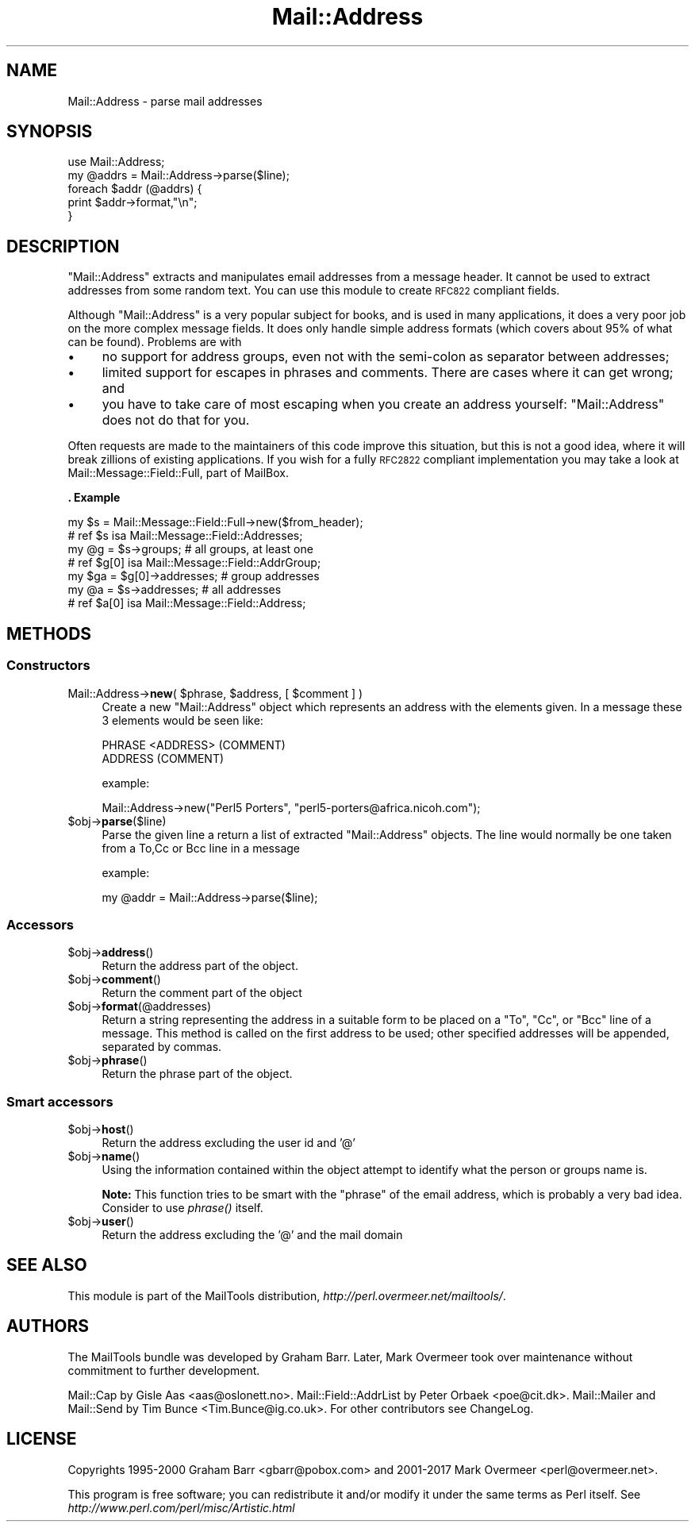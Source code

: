 .\" Automatically generated by Pod::Man 4.09 (Pod::Simple 3.35)
.\"
.\" Standard preamble:
.\" ========================================================================
.de Sp \" Vertical space (when we can't use .PP)
.if t .sp .5v
.if n .sp
..
.de Vb \" Begin verbatim text
.ft CW
.nf
.ne \\$1
..
.de Ve \" End verbatim text
.ft R
.fi
..
.\" Set up some character translations and predefined strings.  \*(-- will
.\" give an unbreakable dash, \*(PI will give pi, \*(L" will give a left
.\" double quote, and \*(R" will give a right double quote.  \*(C+ will
.\" give a nicer C++.  Capital omega is used to do unbreakable dashes and
.\" therefore won't be available.  \*(C` and \*(C' expand to `' in nroff,
.\" nothing in troff, for use with C<>.
.tr \(*W-
.ds C+ C\v'-.1v'\h'-1p'\s-2+\h'-1p'+\s0\v'.1v'\h'-1p'
.ie n \{\
.    ds -- \(*W-
.    ds PI pi
.    if (\n(.H=4u)&(1m=24u) .ds -- \(*W\h'-12u'\(*W\h'-12u'-\" diablo 10 pitch
.    if (\n(.H=4u)&(1m=20u) .ds -- \(*W\h'-12u'\(*W\h'-8u'-\"  diablo 12 pitch
.    ds L" ""
.    ds R" ""
.    ds C` ""
.    ds C' ""
'br\}
.el\{\
.    ds -- \|\(em\|
.    ds PI \(*p
.    ds L" ``
.    ds R" ''
.    ds C`
.    ds C'
'br\}
.\"
.\" Escape single quotes in literal strings from groff's Unicode transform.
.ie \n(.g .ds Aq \(aq
.el       .ds Aq '
.\"
.\" If the F register is >0, we'll generate index entries on stderr for
.\" titles (.TH), headers (.SH), subsections (.SS), items (.Ip), and index
.\" entries marked with X<> in POD.  Of course, you'll have to process the
.\" output yourself in some meaningful fashion.
.\"
.\" Avoid warning from groff about undefined register 'F'.
.de IX
..
.if !\nF .nr F 0
.if \nF>0 \{\
.    de IX
.    tm Index:\\$1\t\\n%\t"\\$2"
..
.    if !\nF==2 \{\
.        nr % 0
.        nr F 2
.    \}
.\}
.\" ========================================================================
.\"
.IX Title "Mail::Address 3"
.TH Mail::Address 3 "2019-05-21" "perl v5.26.2" "User Contributed Perl Documentation"
.\" For nroff, turn off justification.  Always turn off hyphenation; it makes
.\" way too many mistakes in technical documents.
.if n .ad l
.nh
.SH "NAME"
Mail::Address \- parse mail addresses
.SH "SYNOPSIS"
.IX Header "SYNOPSIS"
.Vb 2
\& use Mail::Address;
\& my @addrs = Mail::Address\->parse($line);
\&
\& foreach $addr (@addrs) {
\&     print $addr\->format,"\en";
\& }
.Ve
.SH "DESCRIPTION"
.IX Header "DESCRIPTION"
\&\f(CW\*(C`Mail::Address\*(C'\fR extracts and manipulates email addresses from a message
header.  It cannot be used to extract addresses from some random text.
You can use this module to create \s-1RFC822\s0 compliant fields.
.PP
Although \f(CW\*(C`Mail::Address\*(C'\fR is a very popular subject for books, and is
used in many applications, it does a very poor job on the more complex
message fields.  It does only handle simple address formats (which
covers about 95% of what can be found). Problems are with
.IP "\(bu" 4
no support for address groups, even not with the semi-colon as
separator between addresses;
.IP "\(bu" 4
limited support for escapes in phrases and comments.  There are
cases where it can get wrong; and
.IP "\(bu" 4
you have to take care of most escaping when you create an address yourself:
\&\f(CW\*(C`Mail::Address\*(C'\fR does not do that for you.
.PP
Often requests are made to the maintainers of this code improve this
situation, but this is not a good idea, where it will break zillions
of existing applications.  If you wish for a fully \s-1RFC2822\s0 compliant
implementation you may take a look at Mail::Message::Field::Full,
part of MailBox.
.PP
\&\fB. Example\fR
.PP
.Vb 2
\&  my $s = Mail::Message::Field::Full\->new($from_header);
\&  # ref $s isa Mail::Message::Field::Addresses;
\&
\&  my @g = $s\->groups;          # all groups, at least one
\&  # ref $g[0] isa Mail::Message::Field::AddrGroup;
\&  my $ga = $g[0]\->addresses;   # group addresses
\&
\&  my @a = $s\->addresses;       # all addresses
\&  # ref $a[0] isa Mail::Message::Field::Address;
.Ve
.SH "METHODS"
.IX Header "METHODS"
.SS "Constructors"
.IX Subsection "Constructors"
.ie n .IP "Mail::Address\->\fBnew\fR( $phrase, $address, [ $comment ] )" 4
.el .IP "Mail::Address\->\fBnew\fR( \f(CW$phrase\fR, \f(CW$address\fR, [ \f(CW$comment\fR ] )" 4
.IX Item "Mail::Address->new( $phrase, $address, [ $comment ] )"
Create a new \f(CW\*(C`Mail::Address\*(C'\fR object which represents an address with the
elements given. In a message these 3 elements would be seen like:
.Sp
.Vb 2
\& PHRASE <ADDRESS> (COMMENT)
\& ADDRESS (COMMENT)
.Ve
.Sp
example:
.Sp
.Vb 1
\& Mail::Address\->new("Perl5 Porters", "perl5\-porters@africa.nicoh.com");
.Ve
.ie n .IP "$obj\->\fBparse\fR($line)" 4
.el .IP "\f(CW$obj\fR\->\fBparse\fR($line)" 4
.IX Item "$obj->parse($line)"
Parse the given line a return a list of extracted \f(CW\*(C`Mail::Address\*(C'\fR objects.
The line would normally be one taken from a To,Cc or Bcc line in a message
.Sp
example:
.Sp
.Vb 1
\& my @addr = Mail::Address\->parse($line);
.Ve
.SS "Accessors"
.IX Subsection "Accessors"
.ie n .IP "$obj\->\fBaddress\fR()" 4
.el .IP "\f(CW$obj\fR\->\fBaddress\fR()" 4
.IX Item "$obj->address()"
Return the address part of the object.
.ie n .IP "$obj\->\fBcomment\fR()" 4
.el .IP "\f(CW$obj\fR\->\fBcomment\fR()" 4
.IX Item "$obj->comment()"
Return the comment part of the object
.ie n .IP "$obj\->\fBformat\fR(@addresses)" 4
.el .IP "\f(CW$obj\fR\->\fBformat\fR(@addresses)" 4
.IX Item "$obj->format(@addresses)"
Return a string representing the address in a suitable form to be placed
on a \f(CW\*(C`To\*(C'\fR, \f(CW\*(C`Cc\*(C'\fR, or \f(CW\*(C`Bcc\*(C'\fR line of a message.  This method is called on
the first address to be used; other specified addresses will be appended,
separated by commas.
.ie n .IP "$obj\->\fBphrase\fR()" 4
.el .IP "\f(CW$obj\fR\->\fBphrase\fR()" 4
.IX Item "$obj->phrase()"
Return the phrase part of the object.
.SS "Smart accessors"
.IX Subsection "Smart accessors"
.ie n .IP "$obj\->\fBhost\fR()" 4
.el .IP "\f(CW$obj\fR\->\fBhost\fR()" 4
.IX Item "$obj->host()"
Return the address excluding the user id and '@'
.ie n .IP "$obj\->\fBname\fR()" 4
.el .IP "\f(CW$obj\fR\->\fBname\fR()" 4
.IX Item "$obj->name()"
Using the information contained within the object attempt to identify what
the person or groups name is.
.Sp
\&\fBNote:\fR This function tries to be smart with the \*(L"phrase\*(R" of the
email address, which is probably a very bad idea.  Consider to use
\&\fIphrase()\fR itself.
.ie n .IP "$obj\->\fBuser\fR()" 4
.el .IP "\f(CW$obj\fR\->\fBuser\fR()" 4
.IX Item "$obj->user()"
Return the address excluding the '@' and the mail domain
.SH "SEE ALSO"
.IX Header "SEE ALSO"
This module is part of the MailTools distribution,
\&\fIhttp://perl.overmeer.net/mailtools/\fR.
.SH "AUTHORS"
.IX Header "AUTHORS"
The MailTools bundle was developed by Graham Barr.  Later, Mark
Overmeer took over maintenance without commitment to further development.
.PP
Mail::Cap by Gisle Aas <aas@oslonett.no>.
Mail::Field::AddrList by Peter Orbaek <poe@cit.dk>.
Mail::Mailer and Mail::Send by Tim Bunce <Tim.Bunce@ig.co.uk>.
For other contributors see ChangeLog.
.SH "LICENSE"
.IX Header "LICENSE"
Copyrights 1995\-2000 Graham Barr <gbarr@pobox.com> and
2001\-2017 Mark Overmeer <perl@overmeer.net>.
.PP
This program is free software; you can redistribute it and/or modify it
under the same terms as Perl itself.
See \fIhttp://www.perl.com/perl/misc/Artistic.html\fR
